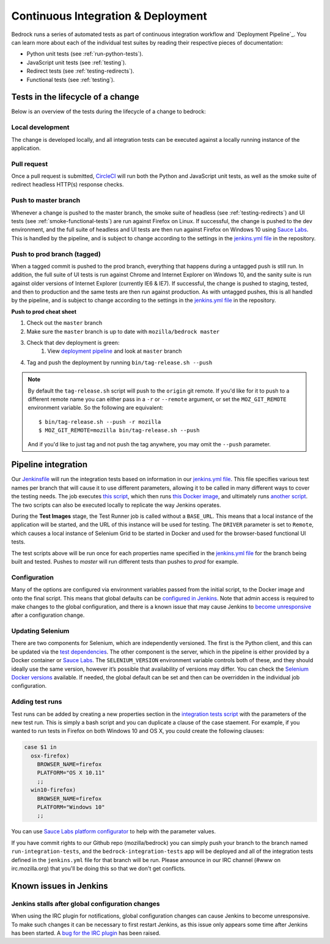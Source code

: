 .. This Source Code Form is subject to the terms of the Mozilla Public
.. License, v. 2.0. If a copy of the MPL was not distributed with this
.. file, You can obtain one at http://mozilla.org/MPL/2.0/.

.. _pipeline:

===================================
Continuous Integration & Deployment
===================================

Bedrock runs a series of automated tests as part of continuous integration workflow and
`Deployment Pipeline`_. You can learn more about each of the individual test suites
by reading their respective pieces of documentation:

* Python unit tests (see :ref:`run-python-tests`).
* JavaScript unit tests (see :ref:`testing`).
* Redirect tests (see :ref:`testing-redirects`).
* Functional tests (see :ref:`testing`).

Tests in the lifecycle of a change
----------------------------------

Below is an overview of the tests during the lifecycle of a change to bedrock:

Local development
~~~~~~~~~~~~~~~~~

The change is developed locally, and all integration tests can be executed against a
locally running instance of the application.

Pull request
~~~~~~~~~~~~

Once a pull request is submitted, `CircleCI`_ will run both the Python and  JavaScript
unit tests, as well as the smoke suite of redirect headless HTTP(s) response checks.

Push to master branch
~~~~~~~~~~~~~~~~~~~~~

Whenever a change is pushed to the master branch, the smoke suite of
headless (see :ref:`testing-redirects`) and UI tests (see :ref:`smoke-functional-tests`)
are run against Firefox on Linux. If successful, the change is pushed to the dev environment,
and the full suite of headless and UI tests are then run against
Firefox on Windows 10 using `Sauce Labs`_. This is handled by the pipeline, and is subject
to change according to the settings in the `jenkins.yml file`_ in the repository.

.. _tagged-commit:

Push to prod branch (tagged)
~~~~~~~~~~~~~~~~~~~~~~~~~~~~

When a tagged commit is pushed to the prod branch, everything that happens during a
untagged push is still run. In addition, the full suite of UI tests is run against
Chrome and Internet Explorer on Windows 10, and the sanity suite is run against older
versions of Internet Explorer (currently IE6 & IE7). If successful, the change is
pushed to staging, tested, and then to production and the same tests are then run against
production. As with untagged pushes, this is all handled by the pipeline, and is subject
to change according to the settings in the `jenkins.yml file`_ in the repository.

**Push to prod cheat sheet**

#. Check out the ``master`` branch
#. Make sure the ``master`` branch is up to date with ``mozilla/bedrock master``
#. Check that dev deployment is green:
    #. View `deployment pipeline <https://ci.us-west.moz.works/blue/organizations/jenkins/bedrock_multibranch_pipeline/branches/>`_
       and look at ``master`` branch
#. Tag and push the deployment by running ``bin/tag-release.sh --push``

.. note::

    By default the ``tag-release.sh`` script will push to the ``origin`` git remote. If you'd
    like for it to push to a different remote name you can either pass in a ``-r`` or
    ``--remote`` argument, or set the ``MOZ_GIT_REMOTE`` environment variable. So the following
    are equivalent::

        $ bin/tag-release.sh --push -r mozilla
        $ MOZ_GIT_REMOTE=mozilla bin/tag-release.sh --push

    And if you'd like to just tag and not push the tag anywhere, you may omit the ``--push``
    parameter.

Pipeline integration
--------------------

Our `Jenkinsfile`_ will run the integration tests based on information in our `jenkins.yml file`_.
This file specifies various test names per branch that will cause it to use different
parameters, allowing it to be called in many different ways to cover the testing
needs. The job executes `this script <https://github.com/mozilla/bedrock/blob/master/docker/jenkins/run_integration_tests.sh>`_,
which then runs `this Docker image <https://github.com/mozilla/bedrock/blob/master/docker/dockerfiles/bedrock_test>`_,
and ultimately runs `another script <https://github.com/mozilla/bedrock/blob/master/bin/run-integration-tests.sh>`_.
The two scripts can also be executed locally to replicate the way Jenkins operates.

During the **Test Images** stage, the Test Runner job is called without a ``BASE_URL``. This means
that a local instance of the application will be started, and the URL of this instance
will be used for testing. The ``DRIVER`` parameter is set to ``Remote``, which causes a
local instance of Selenium Grid to be started in Docker and used for the browser-based
functional UI tests.

The test scripts above will be run once for each properties name specified in the `jenkins.yml file`_
for the branch being built and tested. Pushes to `master` will run different tests than pushes to `prod`
for example.

Configuration
~~~~~~~~~~~~~

Many of the options are configured via environment variables passed from the initial
script, to the Docker image and onto the final script. This means that global defaults
can be `configured in Jenkins`_. Note that admin access is required to make changes to the
global configuration, and there is a known issue that may cause Jenkins to `become
unresponsive`_ after a configuration change.

Updating Selenium
~~~~~~~~~~~~~~~~~

There are two components for Selenium, which are independently versioned. The first is
the Python client, and this can be updated via the `test dependencies`_. The other
component is the server, which in the pipeline is either provided by a Docker container
or `Sauce Labs`_. The ``SELENIUM_VERSION`` environment variable controls both of these, and
they should ideally use the same version, however it’s possible that availability of
versions may differ. You can check the `Selenium Docker versions`_ available. If needed, the global
default can be set and then can be overridden in the individual job configuration.

Adding test runs
~~~~~~~~~~~~~~~~

Test runs can be added by creating a new properties section in the
`integration tests script <https://github.com/mozilla/bedrock/blob/master/docker/jenkins/run_integration_tests.sh>`_
with the parameters of the new test run. This is simply a bash script and you can duplicate a clause of the case staement.
For example, if you wanted to run tests in Firefox on both Windows 10 and
OS X, you could create the following clauses:

.. code-block:: bash

    case $1 in
      osx-firefox)
        BROWSER_NAME=firefox
        PLATFORM="OS X 10.11"
        ;;
      win10-firefox)
        BROWSER_NAME=firefox
        PLATFORM="Windows 10"
        ;;

You can use `Sauce Labs platform configurator`_ to help with the parameter values.

If you have commit rights to our Github repo (mozilla/bedrock) you can simply push
your branch to the branch named ``run-integration-tests``, and the ``bedrock-integration-tests``
app will be deployed and all of the integration tests defined in the ``jenkins.yml``
file for that branch will be run. Please announce in our IRC channel (#www on irc.mozilla.org)
that you'll be doing this so that we don't get conflicts.

Known issues in Jenkins
-----------------------

Jenkins stalls after global configuration changes
~~~~~~~~~~~~~~~~~~~~~~~~~~~~~~~~~~~~~~~~~~~~~~~~~

When using the IRC plugin for notifications, global configuration changes can cause
Jenkins to become unresponsive. To make such changes it can be necessary to first
restart Jenkins, as this issue only appears some time after Jenkins has been started.
A `bug for the IRC plugin`_ has been raised.

.. _Deployment Pipeline: https://ci.us-west.moz.works/view/Bedrock%20Pipeline/
.. _CircleCI: https://circleci.com/
.. _Sauce Labs: https://saucelabs.com/
.. _Jenkinsfile: https://github.com/mozilla/bedrock/tree/master/Jenkinsfile
.. _jenkins.yml file: https://github.com/mozilla/bedrock/tree/master/jenkins.yml
.. _bedrock_integration_tests_runner: https://ci.us-west.moz.works/view/Bedrock/job/bedrock_integration_tests_runner/
.. _configured in Jenkins: https://ci.us-west.moz.works/configure
.. _become unresponsive: https://issues.jenkins-ci.org/browse/JENKINS-28175
.. _test dependencies: https://github.com/mozilla/bedrock/blob/master/requirements/test.txt
.. _Selenium Docker versions: https://hub.docker.com/r/selenium/hub/tags/
.. _Sauce Labs platform configurator: https://wiki.saucelabs.com/display/DOCS/Platform+Configurator/
.. _enhancement request: https://issues.jenkins-ci.org/browse/JENKINS-26210
.. _bug for the IRC plugin: https://issues.jenkins-ci.org/browse/JENKINS-28175
